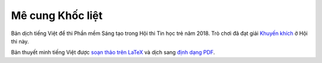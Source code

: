 Mê cung Khốc liệt
=================

Bản dịch tiếng Việt để thi Phần mềm Sáng tạo trong Hội thi Tin học trẻ năm 2018.
Trò chơi đã đạt giải `Khuyến khích <http://tainangviet.vn/ket-qua-hoi-thi-tin-hoc-tre-toan-quoc-nam-2018-dar2408/>`_
ở Hội thi này.

.. image:: https://raw.githubusercontent.com/McSinyx/brutalmaze/master/screenshot.png
   :target: https://McSinyx.github.io/brutalmaze/

Bản thuyết minh tiếng Việt được `soạn thảo trên LaTeX
<https://github.com/McSinyx/brutalmaze/blob/vietnamese-translation/README.tex>`_ và
dịch sang `định dạng PDF
<https://raw.githubusercontent.com/McSinyx/brutalmaze/vietnamese-translation/README.pdf>`_.

